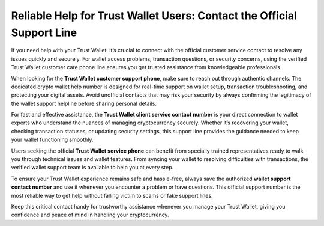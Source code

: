 ##################
Reliable Help for Trust Wallet Users: Contact the Official Support Line
##################

.. meta::
   :msvalidate.01: EC1CC2EBFA11DD5C3D82B1E823DE7278

If you need help with your Trust Wallet, it’s crucial to connect with the official customer service contact to resolve any issues quickly and securely. For wallet access problems, transaction questions, or security concerns, using the verified Trust Wallet customer care phone line ensures you get trusted assistance from knowledgeable professionals.

When looking for the **Trust Wallet customer support phone**, make sure to reach out through authentic channels. The dedicated crypto wallet help number is designed for real-time support on wallet setup, transaction troubleshooting, and protecting your digital assets. Avoid unofficial contacts that may risk your security by always confirming the legitimacy of the wallet support helpline before sharing personal details.

For fast and effective assistance, the **Trust Wallet client service contact number** is your direct connection to wallet experts who understand the nuances of managing cryptocurrency securely. Whether it’s recovering your wallet, checking transaction statuses, or updating security settings, this support line provides the guidance needed to keep your wallet functioning smoothly.

Users seeking the official **Trust Wallet service phone** can benefit from specially trained representatives ready to walk you through technical issues and wallet features. From syncing your wallet to resolving difficulties with transactions, the verified wallet support team is available to help you at every step.

To ensure your Trust Wallet experience remains safe and hassle-free, always save the authorized **wallet support contact number** and use it whenever you encounter a problem or have questions. This official support number is the most reliable way to get help without falling victim to scams or fake support lines.

Keep this critical contact handy for trustworthy assistance whenever you manage your Trust Wallet, giving you confidence and peace of mind in handling your cryptocurrency.


